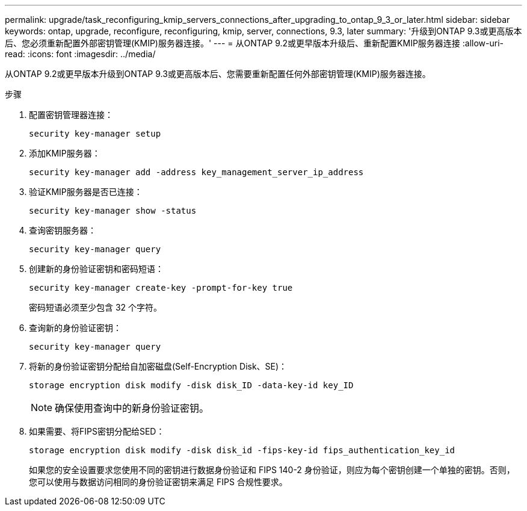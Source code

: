 ---
permalink: upgrade/task_reconfiguring_kmip_servers_connections_after_upgrading_to_ontap_9_3_or_later.html 
sidebar: sidebar 
keywords: ontap, upgrade, reconfigure, reconfiguring, kmip, server, connections, 9.3, later 
summary: '升级到ONTAP 9.3或更高版本后、您必须重新配置外部密钥管理(KMIP)服务器连接。' 
---
= 从ONTAP 9.2或更早版本升级后、重新配置KMIP服务器连接
:allow-uri-read: 
:icons: font
:imagesdir: ../media/


[role="lead"]
从ONTAP 9.2或更早版本升级到ONTAP 9.3或更高版本后、您需要重新配置任何外部密钥管理(KMIP)服务器连接。

.步骤
. 配置密钥管理器连接：
+
[source, cli]
----
security key-manager setup
----
. 添加KMIP服务器：
+
[source, cli]
----
security key-manager add -address key_management_server_ip_address
----
. 验证KMIP服务器是否已连接：
+
[source, cli]
----
security key-manager show -status
----
. 查询密钥服务器：
+
[source, cli]
----
security key-manager query
----
. 创建新的身份验证密钥和密码短语：
+
[source, cli]
----
security key-manager create-key -prompt-for-key true
----
+
密码短语必须至少包含 32 个字符。

. 查询新的身份验证密钥：
+
[source, cli]
----
security key-manager query
----
. 将新的身份验证密钥分配给自加密磁盘(Self-Encryption Disk、SE)：
+
[source, cli]
----
storage encryption disk modify -disk disk_ID -data-key-id key_ID
----
+

NOTE: 确保使用查询中的新身份验证密钥。

. 如果需要、将FIPS密钥分配给SED：
+
[source, cli]
----
storage encryption disk modify -disk disk_id -fips-key-id fips_authentication_key_id
----
+
如果您的安全设置要求您使用不同的密钥进行数据身份验证和 FIPS 140-2 身份验证，则应为每个密钥创建一个单独的密钥。否则，您可以使用与数据访问相同的身份验证密钥来满足 FIPS 合规性要求。


